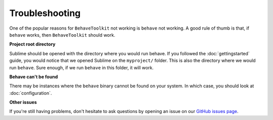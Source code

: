 Troubleshooting
===============

One of the popular reasons for ``BehaveToolkit`` not working is ``behave`` not
working. A good rule of thumb is that, if ``behave`` works, then
``BehaveToolkit`` should work.

**Project root directory**

Sublime should be opened with the directory where you would run behave. If you
followed the :doc:`gettingstarted` guide, you would notice that we opened
Sublime on the ``myproject/`` folder. This is also the directory where we would
run ``behave``. Sure enough, if we run ``behave`` in this folder, it will work.

**Behave can't be found**

There may be instances where the ``behave`` binary cannot be found on your
system. In which case, you should look at :doc:`configuration`.

**Other issues**

If you're still having problems, don't hesitate to ask questions by opening an
issue on our `GitHub issues page`_.

.. _GitHub issues page: https://github.com/mixxorz/BehaveToolkit/issues
